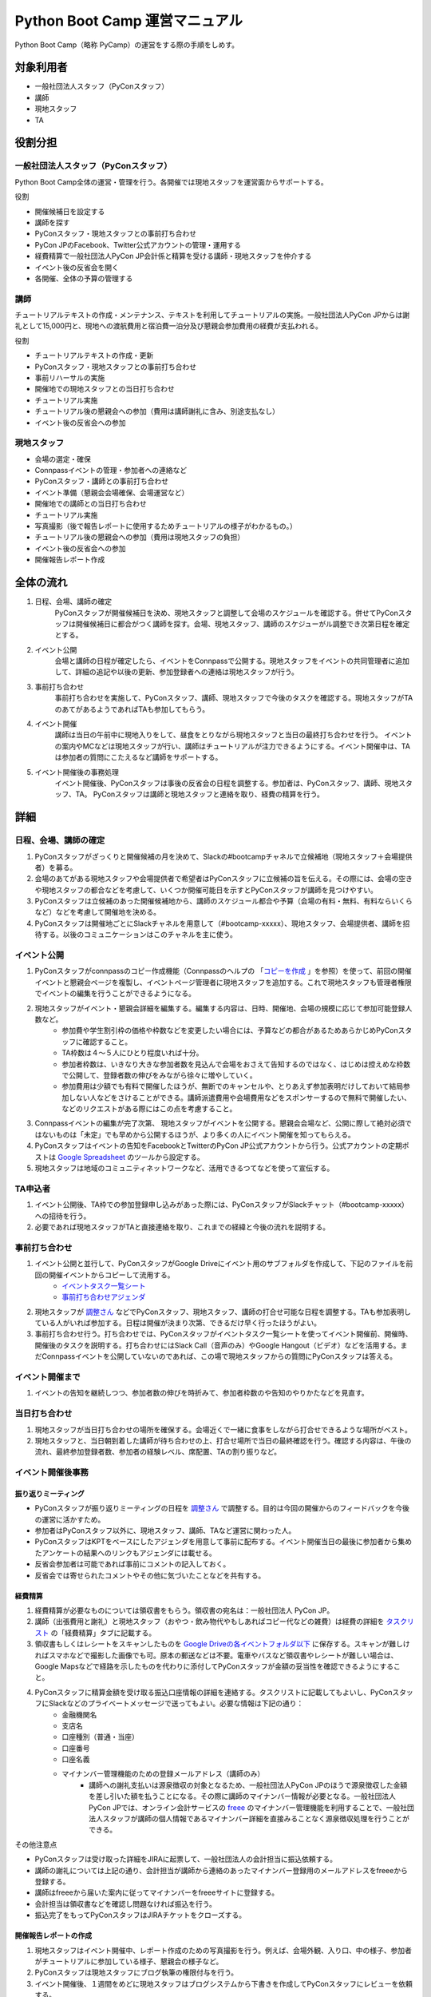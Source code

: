 ================================
 Python Boot Camp 運営マニュアル
================================

Python Boot Camp（略称 PyCamp）の運営をする際の手順をしめす。


対象利用者
==========

* 一般社団法人スタッフ（PyConスタッフ）
* 講師
* 現地スタッフ
* TA


役割分担
========

一般社団法人スタッフ（PyConスタッフ）
-------------------------------------

Python Boot Camp全体の運営・管理を行う。各開催では現地スタッフを運営面からサポートする。

役割

* 開催候補日を設定する
* 講師を探す
* PyConスタッフ・現地スタッフとの事前打ち合わせ
* PyCon JPのFacebook、Twitter公式アカウントの管理・運用する
* 経費精算で一般社団法人PyCon JP会計係と精算を受ける講師・現地スタッフを仲介する
* イベント後の反省会を開く
* 各開催、全体の予算の管理する

講師
----

チュートリアルテキストの作成・メンテナンス、テキストを利用してチュートリアルの実施。一般社団法人PyCon JPからは謝礼として15,000円と、現地への渡航費用と宿泊費一泊分及び懇親会参加費用の経費が支払われる。

役割

* チュートリアルテキストの作成・更新
* PyConスタッフ・現地スタッフとの事前打ち合わせ
* 事前リハーサルの実施
* 開催地での現地スタッフとの当日打ち合わせ
* チュートリアル実施
* チュートリアル後の懇親会への参加（費用は講師謝礼に含み、別途支払なし）
* イベント後の反省会への参加

現地スタッフ
------------

* 会場の選定・確保
* Connpassイベントの管理・参加者への連絡など
* PyConスタッフ・講師との事前打ち合わせ
* イベント準備（懇親会会場確保、会場運営など）
* 開催地での講師との当日打ち合わせ
* チュートリアル実施
* 写真撮影（後で報告レポートに使用するためチュートリアルの様子がわかるもの。）
* チュートリアル後の懇親会への参加（費用は現地スタッフの負担）
* イベント後の反省会への参加
* 開催報告レポート作成


全体の流れ
==========

#. 日程、会場、講師の確定
    PyConスタッフが開催候補日を決め、現地スタッフと調整して会場のスケジュールを確認する。併せてPyConスタッフは開催候補日に都合がつく講師を探す。会場、現地スタッフ、講師のスケジューがル調整でき次第日程を確定とする。

#. イベント公開
    会場と講師の日程が確定したら、イベントをConnpassで公開する。現地スタッフをイベントの共同管理者に追加して、詳細の追記や以後の更新、参加登録者への連絡は現地スタッフが行う。

#. 事前打ち合わせ
    事前打ち合わせを実施して、PyConスタッフ、講師、現地スタッフで今後のタスクを確認する。現地スタッフがTAのあてがあるようであればTAも参加してもらう。

#. イベント開催
    講師は当日の午前中に現地入りをして、昼食をとりながら現地スタッフと当日の最終打ち合わせを行う。
    イベントの案内やMCなどは現地スタッフが行い、講師はチュートリアルが注力できるようにする。イベント開催中は、TAは参加者の質問にこたえるなど講師をサポートする。

#. イベント開催後の事務処理
    イベント開催後、PyConスタッフは事後の反省会の日程を調整する。参加者は、PyConスタッフ、講師、現地スタッフ、TA。
    PyConスタッフは講師と現地スタッフと連絡を取り、経費の精算を行う。


詳細
====

日程、会場、講師の確定
----------------------

#. PyConスタッフがざっくりと開催候補の月を決めて、Slackの#bootcampチャネルで立候補地（現地スタッフ＋会場提供者）を募る。
#. 会場のあてがある現地スタッフや会場提供者で希望者はPyConスタッフに立候補の旨を伝える。その際には、会場の空きや現地スタッフの都合などを考慮して、いくつか開催可能日を示すとPyConスタッフが講師を見つけやすい。
#. PyConスタッフは立候補のあった開催候補地から、講師のスケジュール都合や予算（会場の有料・無料、有料ならいくらなど）などを考慮して開催地を決める。
#. PyConスタッフは開催地ごとにSlackチャネルを用意して（#bootcamp-xxxxx）、現地スタッフ、会場提供者、講師を招待する。以後のコミュニケーションはこのチャネルを主に使う。

イベント公開
------------

#. PyConスタッフがconnpassのコピー作成機能（Connpassのヘルプの 「`コピーを作成 <http://help.connpass.com/organizers/event-detail>`_ 」を参照）を使って、前回の開催イベントと懇親会ページを複製し、イベントページ管理者に現地スタッフを追加する。これで現地スタッフも管理者権限でイベントの編集を行うことができるようになる。
#. 現地スタッフがイベント・懇親会詳細を編集する。編集する内容は、日時、開催地、会場の規模に応じて参加可能登録人数など。
    * 参加費や学生割引枠の価格や枠数などを変更したい場合には、予算などの都合があるためあらかじめPyConスタッフに確認すること。
    * TA枠数は４～５人にひとり程度いれば十分。
    * 参加者枠数は、いきなり大きな参加者数を見込んで会場をおさえて告知するのではなく、はじめは控えめな枠数で公開して、登録者数の伸びをみながら徐々に増やしていく。
    * 参加費用は少額でも有料で開催したほうが、無断でのキャンセルや、とりあえず参加表明だけしておいて結局参加しない人などをさけることができる。講師派遣費用や会場費用などをスポンサーするので無料で開催したい、などのリクエストがある際にはこの点を考慮すること。
#. Connpassイベントの編集が完了次第、 現地スタッフがイベントを公開する。懇親会会場など、公開に際して絶対必須ではないものは「未定」でも早めから公開するほうが、より多くの人にイベント開催を知ってもらえる。
#. PyConスタッフはイベントの告知をFacebookとTwitterのPyCon JP公式アカウントから行う。公式アカウントの定期ポストは `Google Spreadsheet <url>`_ のツールから設定する。
#. 現地スタッフは地域のコミュニティネットワークなど、活用できるつてなどを使って宣伝する。


TA申込者
--------

#. イベント公開後、TA枠での参加登録申し込みがあった際には、PyConスタッフがSlackチャット（#bootcamp-xxxxx）への招待を行う。
#. 必要であれば現地スタッフがTAと直接連絡を取り、これまでの経緯と今後の流れを説明する。


事前打ち合わせ
--------------

#. イベント公開と並行して、PyConスタッフがGoogle Driveにイベント用のサブフォルダを作成して、下記のファイルを前回の開催イベントからコピーして流用する。
    * `イベントタスク一覧シート <https://drive.google.com/open?id=1ic2N5Fh5fXyfdeQ-ipwvXDsrKKWexdjVml0r8_6JXBU>`_
    * `事前打ち合わせアジェンダ <https://drive.google.com/open?id=19dUKSCOKYQArhdta5upfXElj6AkUpA44UXQDe_JpH3o>`_
#. 現地スタッフが `調整さん <https://chouseisan.com/>`_ などでPyConスタッフ、現地スタッフ、講師の打合せ可能な日程を調整する。TAも参加表明している人がいれば参加する。日程は開催が決まり次第、できるだけ早く行ったほうがよい。
#. 事前打ち合わせ行う。打ち合わせでは、PyConスタッフがイベントタスク一覧シートを使ってイベント開催前、開催時、開催後のタスクを説明する。打ち合わせにはSlack Call（音声のみ）やGoogle Hangout（ビデオ）などを活用する。まだConnpassイベントを公開していないのであれば、この場で現地スタッフからの質問にPyConスタッフは答える。


イベント開催まで
----------------
#. イベントの告知を継続しつつ、参加者数の伸びを時折みて、参加者枠数のや告知のやりかたなどを見直す。


当日打ち合わせ
--------------

#. 現地スタッフが当日打ち合わせの場所を確保する。会場近くで一緒に食事をしながら打合せできるような場所がベスト。
#. 現地スタッフと、当日朝到着した講師が待ち合わせの上、打合せ場所で当日の最終確認を行う。確認する内容は、午後の流れ、最終参加登録者数、参加者の経験レベル、席配置、TAの割り振りなど。


イベント開催後事務
------------------

振り返りミーティング
^^^^^^^^^^^^^^^^^^^^

* PyConスタッフが振り返りミーティングの日程を `調整さん <https://chouseisan.com/>`_ で調整する。目的は今回の開催からのフィードバックを今後の運営に活かすため。
* 参加者はPyConスタッフ以外に、現地スタッフ、講師、TAなど運営に関わった人。
* PyConスタッフはKPTをベースにしたアジェンダを用意して事前に配布する。イベント開催当日の最後に参加者から集めたアンケートの結果へのリンクもアジェンダには載せる。
* 反省会参加者は可能であれば事前にコメントの記入しておく。
* 反省会では寄せられたコメントやその他に気づいたことなどを共有する。

経費精算
^^^^^^^^

#. 経費精算が必要なものについては領収書をもらう。領収書の宛名は：一般社団法人 PyCon JP。
#. 講師（出張費用と謝礼）と現地スタッフ（おやつ・飲み物代やもしあればコピー代などの雑費）は経費の詳細を `タスクリスト <https://drive.google.com/open?id=1ic2N5Fh5fXyfdeQ-ipwvXDsrKKWexdjVml0r8_6JXBU>`_ の「経費精算」タブに記載する。
#. 領収書もしくはレシートをスキャンしたものを `Google Driveの各イベントフォルダ以下 <https://drive.google.com/open?id=0B-roOA2VuJVNRDJxTkF5bDRZdTg>`_ に保存する。スキャンが難しければスマホなどで撮影した画像でも可。原本の郵送などは不要。電車やバスなど領収書やレシートが難しい場合は、Google Mapsなどで経路を示したものを代わりに添付してPyConスタッフが金額の妥当性を確認できるようにすること。
#. PyConスタッフに精算金額を受け取る振込口座情報の詳細を連絡する。タスクリストに記載してもよいし、PyConスタッフにSlackなどのプライベートメッセージで送ってもよい。必要な情報は下記の通り：
    * 金融機関名
    * 支店名
    * 口座種別（普通・当座）
    * 口座番号
    * 口座名義
    * マイナンバー管理機能のための登録メールアドレス（講師のみ）
        * 講師への謝礼支払いは源泉徴収の対象となるため、一般社団法人PyCon JPのほうで源泉徴収した金額を差し引いた額を払うことになる。その際に講師のマイナンバー情報が必要となる。一般社団法人PyCon JPでは、オンライン会計サービスの `freee <https://www.freee.co.jp/>`_ のマイナンバー管理機能を利用することで、一般社団法人スタッフが講師の個人情報であるマイナンバー詳細を直接みることなく源泉徴収処理を行うことができる。

その他注意点

* PyConスタッフは受け取った詳細をJIRAに起票して、一般社団法人の会計担当に振込依頼する。
* 講師の謝礼については上記の通り、会計担当が講師から連絡のあったマイナンバー登録用のメールアドレスをfreeeから登録する。
* 講師はfreeeから届いた案内に従ってマイナンバーをfreeeサイトに登録する。
* 会計担当は領収書などを確認し問題なければ振込を行う。
* 振込完了をもってPyConスタッフはJIRAチケットをクローズする。

開催報告レポートの作成
^^^^^^^^^^^^^^^^^^^^^^

#. 現地スタッフはイベント開催中、レポート作成のための写真撮影を行う。例えば、会場外観、入り口、中の様子、参加者がチュートリアルに参加している様子、懇親会の様子など。
#. PyConスタッフは現地スタッフにブログ執筆の権限付与を行う。
#. イベント開催後、１週間をめどに現地スタッフはブログシステムから下書きを作成してPyConスタッフにレビューを依頼する。
#. PyConスタッフはレビュー後問題なければそのまま公開する。

参考：`過去の開催報告レポートや告知など <https://pyconjp.blogspot.jp/search/label/pycamp>`_


利用ツールまとめ
================

* Slack - pyconjp.slack.com
    * #bootcamp チャネル：Python Boot Campメインチャネル。全体の運営に関する議論や、講師を募ったり、会場提供者とのやりとりなどを行う。
    * #bootcamp-instructor チャネル：講師のためのチャネル。テキストの執筆やレビュー、または講師募集など。
    * #bootcamp-venue チャネル：会場募集や開催スケジュールの調整など。
    * #bootcamp-staff チャネル：各開催をまたいだ現地スタッフ用のチャネル。運営のノウハウなどを共有。
    * #bootcamp-xxxxx チャネル：各開催のための個別チャネル。Python Boot Camp全体に関わらないイベント個別の議論はこちらで行う。
* Google Drive: `Python Boot Camp用のフォルダ <https://drive.google.com/drive/u/1/folders/0B9xgFsw7nWw9b3pDWHpKRHJ5QmM>`_ でドキュメント共有に活用
* Twitter: `PyCon JP公式アカウント <https://twitter.com/pyconj>`_ での告知・拡散用
* Facebook: `PyCon JP公式アカウント <https://www.facebook.com/PyConJP/>`_ での告知・拡散用
* Connpass：`PyCon JPイベントシリーズ <http://pyconjp.connpass.com>`_ でPyCon JPイベントやその他の関連イベントとあわせて管理している。
* Blogpost: `PyCon JP公式ブログ <https://pyconjp.blogspot.jp>`_ での告知や開催報告レポート用
